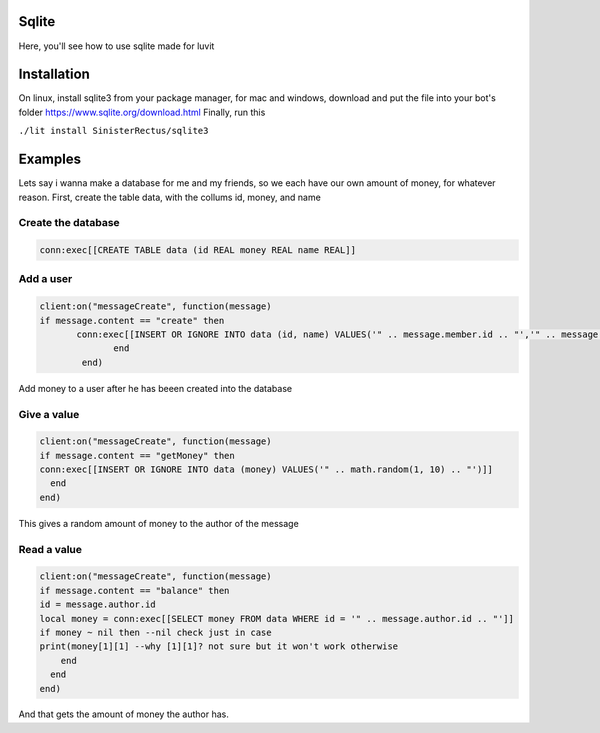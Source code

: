 Sqlite
=====
Here, you'll see how to use sqlite made for luvit

Installation
=================
On linux, install sqlite3 from your package manager, for mac and windows, download and put the file into your bot's folder
https://www.sqlite.org/download.html
Finally, run this

``./lit install SinisterRectus/sqlite3``

Examples
=================
Lets say i wanna make a database for me and my friends, so we each have our own amount of money, for whatever reason.
First, create the table data, with the collums id, money, and name

Create the database
^^^^^^^^^^^^
.. code-block:: lua

   conn:exec[[CREATE TABLE data (id REAL money REAL name REAL]]


Add a user
^^^^^^^^^^^^
.. code-block:: lua

        client:on("messageCreate", function(message)
        if message.content == "create" then
               conn:exec[[INSERT OR IGNORE INTO data (id, name) VALUES('" .. message.member.id .. "','" .. message.member.name .. "')]]
                      end
                end)
    
Add money to a user after he has beeen created into the database

Give a value
^^^^^^^^^^^^
.. code-block:: lua

    client:on("messageCreate", function(message)
    if message.content == "getMoney" then
    conn:exec[[INSERT OR IGNORE INTO data (money) VALUES('" .. math.random(1, 10) .. "')]]
      end
    end)
    
This gives a random amount of money to the author of the message

Read a value
^^^^^^^^^^^^
.. code-block:: lua

      client:on("messageCreate", function(message)
      if message.content == "balance" then
      id = message.author.id
      local money = conn:exec[[SELECT money FROM data WHERE id = '" .. message.author.id .. "']]
      if money ~ nil then --nil check just in case
      print(money[1][1] --why [1][1]? not sure but it won't work otherwise
          end
        end
      end)
      
And that gets the amount of money the author has.

